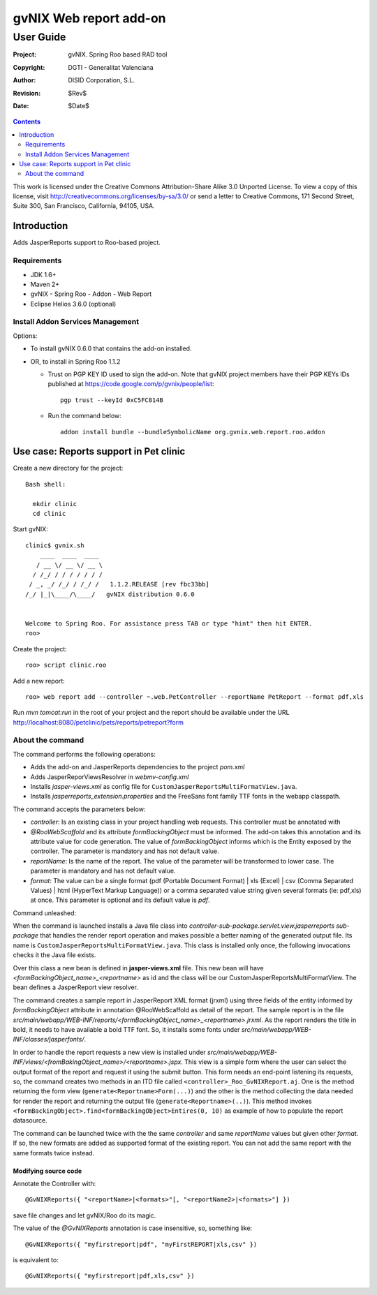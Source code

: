 ==================================
 gvNIX Web report add-on
==================================

-----------
User Guide
-----------

:Project:   gvNIX. Spring Roo based RAD tool
:Copyright: DGTI - Generalitat Valenciana
:Author:    DISID Corporation, S.L.
:Revision:  $Rev$
:Date:      $Date$

.. contents::
   :depth: 2
   :backlinks: none

This work is licensed under the Creative Commons Attribution-Share Alike 3.0
Unported License. To view a copy of this license, visit
http://creativecommons.org/licenses/by-sa/3.0/ or send a letter to
Creative Commons, 171 Second Street, Suite 300, San Francisco, California,
94105, USA.

Introduction
===============

Adds JasperReports support to Roo-based project.

Requirements
--------------

* JDK 1.6+
* Maven 2+
* gvNIX - Spring Roo - Addon - Web Report
* Eclipse Helios 3.6.0 (optional)

Install Addon Services Management
------------------------------------

Options:

* To install gvNIX 0.6.0 that contains the add-on installed.
* OR, to install in Spring Roo 1.1.2 

  - Trust on PGP KEY ID used to sign the add-on. Note that gvNIX project members have their PGP KEYs IDs published at https://code.google.com/p/gvnix/people/list::

      pgp trust --keyId 0xC5FC814B

  - Run the command below::

      addon install bundle --bundleSymbolicName org.gvnix.web.report.roo.addon

Use case: Reports support in Pet clinic 
============================================

Create a new directory for the project::

  Bash shell:

    mkdir clinic
    cd clinic

Start gvNIX::

  clinic$ gvnix.sh
      ____  ____  ____  
     / __ \/ __ \/ __ \ 
    / /_/ / / / / / / / 
   / _, _/ /_/ / /_/ /   1.1.2.RELEASE [rev fbc33bb]
  /_/ |_|\____/\____/   gvNIX distribution 0.6.0
  
  
  Welcome to Spring Roo. For assistance press TAB or type "hint" then hit ENTER.
  roo>

Create the project::

  roo> script clinic.roo

Add a new report::

  roo> web report add --controller ~.web.PetController --reportName PetReport --format pdf,xls

Run `mvn tomcat:run` in the root of your project and the report should be available under the URL http://localhost:8080/petclinic/pets/reports/petreport?form

About the command
-------------------

The command performs the following operations:

* Adds the add-on and JasperReports dependencies to the project *pom.xml*
* Adds JasperReporViewsResolver in *webmv-config.xml*
* Installs *jasper-views.xml* as config file for ``CustomJasperReportsMultiFormatView.java``.
* Installs *jasperreports_extension.properties* and the FreeSans font family TTF fonts in the webapp classpath.

The command accepts the parameters below:

* *controller*: Is an existing class in your project handling web requests. This controller must be annotated with
* *@RooWebScaffold* and its attribute *formBackingObject* must be informed. The add-on takes this annotation and its attribute value for code generation. The value of *formBackingObject* informs which is the Entity exposed by the controller. The parameter is mandatory and has not default value.
* *reportName*: Is the name of the report. The value of the parameter will be transformed to lower case. The parameter is mandatory and has not default value.
* *format*: The value can be a single format (pdf (Portable Document Format) | xls (Excel) | csv (Comma Separated Values) | html (HyperText Markup Language)) or a comma separated value string given several formats (ie: pdf,xls) at once. This parameter is optional and its default value is *pdf*.

Command unleashed:

When the command is launched installs a Java file class into *controller-sub-package.servlet.view.jasperreports sub-package* that handles the render report operation and makes possible a better naming of the generated output file. Its name is ``CustomJasperReportsMultiFormatView.java``. This class is installed only once, the following invocations checks it the Java file exists.

Over this class a new bean is defined in **jasper-views.xml** file. This new bean will have *<formBackingObject_name>_<reportname>* as id and the class will be our CustomJasperReportsMultiFormatView. The bean defines a JasperReport view resolver.

The command creates a sample report in JasperReport XML format (jrxml) using three fields of the entity informed by *formBackingObject* attribute in annotation @RooWebScaffold as detail of the report. The sample report is in the file *src/main/webapp/WEB-INF/reports/<formBackingObject_name>_<reportname>.jrxml*. As the report renders the title in bold, it needs to have available a bold TTF font. So, it installs some fonts under *src/main/webapp/WEB-INF/classes/jasperfonts/*.

In order to handle the report requests a new view is installed under *src/main/webapp/WEB-INF/views/<fromBakingObject_name>/<reportname>.jspx*. This view is a simple form where the user can select the output format of the report and request it using the submit button. This form needs an end-point listening its requests, so, the command creates two methods in an ITD file called ``<controller>_Roo_GvNIXReport.aj``. One is the method returning the form view (``generate<Reportname>Form(...)``) and the other is the method collecting the data needed for render the report and returning the output file (``generate<Reportname>(..)``). This method invokes ``<formBackingObject>.find<formBackingObject>Entires(0, 10)`` as example of how to populate the report datasource.

The command can be launched twice with the the same *controller* and same *reportName* values but given other *format*. If so, the new formats are added as supported format of the existing report. You can not add the same report with the same formats twice instead.

Modifying source code
~~~~~~~~~~~~~~~~~~~~~~~~~~~~~~~~~

Annotate the Controller with::

  @GvNIXReports({ "<reportName>|<formats>"[, "<reportName2>|<formats>"] })

save file changes and let gvNIX/Roo do its magic.

The value of the *@GvNIXReports* annotation is case insensitive, so, something like::

  @GvNIXReports({ "myfirstreport|pdf", "myFirstREPORT|xls,csv" })

is equivalent to::

  @GvNIXReports({ "myfirstreport|pdf,xls,csv" })


